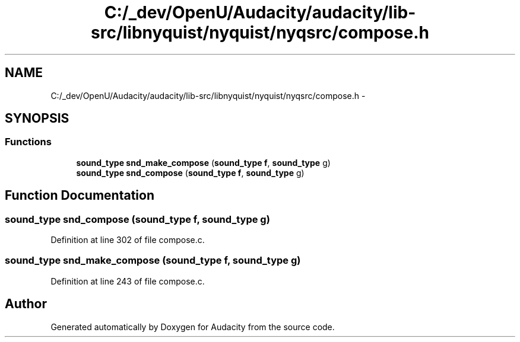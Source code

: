 .TH "C:/_dev/OpenU/Audacity/audacity/lib-src/libnyquist/nyquist/nyqsrc/compose.h" 3 "Thu Apr 28 2016" "Audacity" \" -*- nroff -*-
.ad l
.nh
.SH NAME
C:/_dev/OpenU/Audacity/audacity/lib-src/libnyquist/nyquist/nyqsrc/compose.h \- 
.SH SYNOPSIS
.br
.PP
.SS "Functions"

.in +1c
.ti -1c
.RI "\fBsound_type\fP \fBsnd_make_compose\fP (\fBsound_type\fP \fBf\fP, \fBsound_type\fP g)"
.br
.ti -1c
.RI "\fBsound_type\fP \fBsnd_compose\fP (\fBsound_type\fP \fBf\fP, \fBsound_type\fP g)"
.br
.in -1c
.SH "Function Documentation"
.PP 
.SS "\fBsound_type\fP snd_compose (\fBsound_type\fP f, \fBsound_type\fP g)"

.PP
Definition at line 302 of file compose\&.c\&.
.SS "\fBsound_type\fP snd_make_compose (\fBsound_type\fP f, \fBsound_type\fP g)"

.PP
Definition at line 243 of file compose\&.c\&.
.SH "Author"
.PP 
Generated automatically by Doxygen for Audacity from the source code\&.
